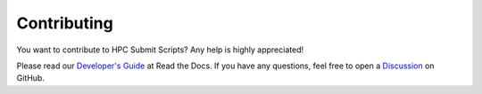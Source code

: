 ************
Contributing
************

You want to contribute to HPC Submit Scripts?  Any help is highly
appreciated!

Please read our `Developer's Guide`_ at Read the Docs.  If you have any
questions, feel free to open a Discussion_ on GitHub.


.. _Developer's Guide:
    https://hpcss.readthedocs.io/en/latest/doc_pages/dev_guide/dev_guide.html
.. _Discussion:
    https://github.com/andthum/hpc_submit_scripts/discussions
